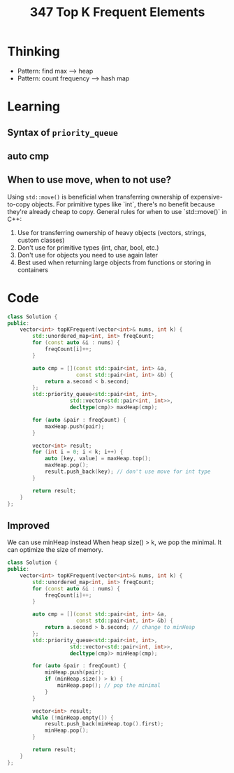 #+title: 347 Top K Frequent Elements

* Thinking
- Pattern: find max --> heap
- Pattern: count frequency --> hash map

* Learning
** Syntax of ~priority_queue~
** auto cmp
** When to use move, when to not use?
Using ~std::move()~ is beneficial when transferring ownership of expensive-to-copy objects. For primitive types like `int`, there's no benefit because they're already cheap to copy.
General rules for when to use `std::move()` in C++:
1. Use for transferring ownership of heavy objects (vectors, strings, custom classes)
2. Don't use for primitive types (int, char, bool, etc.)
3. Don't use for objects you need to use again later
4. Best used when returning large objects from functions or storing in containers


* Code
#+BEGIN_SRC cpp
class Solution {
public:
    vector<int> topKFrequent(vector<int>& nums, int k) {
        std::unordered_map<int, int> freqCount;
        for (const auto &i : nums) {
            freqCount[i]++;
        }

        auto cmp = [](const std::pair<int, int> &a,
                      const std::pair<int, int> &b) {
            return a.second < b.second;
        };
        std::priority_queue<std::pair<int, int>,
                    std::vector<std::pair<int, int>>,
                    decltype(cmp)> maxHeap(cmp);

        for (auto &pair : freqCount) {
            maxHeap.push(pair);
        }

        vector<int> result;
        for (int i = 0; i < k; i++) {
            auto [key, value] = maxHeap.top();
            maxHeap.pop();
            result.push_back(key); // don't use move for int type
        }

        return result;
    }
};
#+END_SRC

** Improved
We can use minHeap instead
When heap size() > k, we pop the minimal. It can optimize the size of memory.

#+BEGIN_SRC cpp
class Solution {
public:
    vector<int> topKFrequent(vector<int>& nums, int k) {
        std::unordered_map<int, int> freqCount;
        for (const auto &i : nums) {
            freqCount[i]++;
        }

        auto cmp = [](const std::pair<int, int> &a,
                      const std::pair<int, int> &b) {
            return a.second > b.second; // change to minHeap
        };
        std::priority_queue<std::pair<int, int>,
                    std::vector<std::pair<int, int>>,
                    decltype(cmp)> minHeap(cmp);

        for (auto &pair : freqCount) {
            minHeap.push(pair);
            if (minHeap.size() > k) {
                minHeap.pop(); // pop the minimal
            }
        }

        vector<int> result;
        while (!minHeap.empty()) {
            result.push_back(minHeap.top().first);
            minHeap.pop();
        }

        return result;
    }
};
#+END_SRC